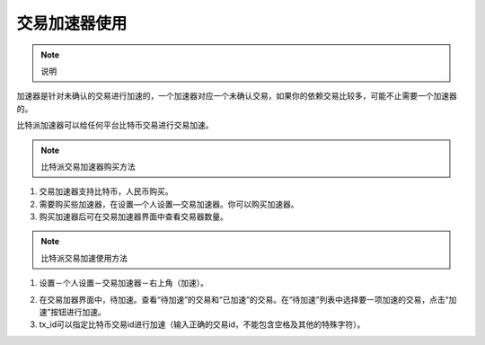 交易加速器使用
===================

.. note:: 说明

加速器是针对未确认的交易进行加速的，一个加速器对应一个未确认交易，如果你的依赖交易比较多，可能不止需要一个加速器的。

比特派加速器可以给任何平台比特币交易进行交易加速。



.. note:: 比特派交易加速器购买方法

1. 交易加速器支持比特币，人民币购买。
2. 需要购买些加速器，在设置—个人设置—交易加速器。你可以购买加速器。
3. 购买加速器后可在交易加速器界面中查看交易器数量。

.. note:: 比特派交易加速使用方法

1. 设置－个人设置－交易加速器－右上角（加速）。

..  image:: ../img/19.png
    :width: 320px
    :height: 520px
    :scale: 100%
    :align: center

2. 在交易加器界面中，待加速。查看“待加速”的交易和“已加速”的交易。在“待加速”列表中选择要一项加速的交易，点击“加速”按钮进行加速。
3. tx_id可以指定比特币交易id进行加速（输入正确的交易id，不能包含空格及其他的特殊字符）。

..  image:: ../img/34.png
    :width: 320px
    :height: 520px
    :scale: 100%
    :align: center


..  image:: ../img/35.png
    :width: 320px
    :height: 520px
    :scale: 100%
    :align: center


